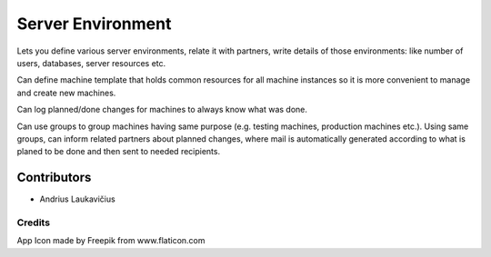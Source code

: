 Server Environment
==================

Lets you define various server environments, relate it with partners,
write details of those environments: like number of users, databases,
server resources etc.

Can define machine template that holds common resources for all machine
instances so it is more convenient to manage and create new machines.

Can log planned/done changes for machines to always know what was done.

Can use groups to group machines having same purpose (e.g. testing
machines, production machines etc.). Using same groups, can inform
related partners about planned changes, where mail is automatically
generated according to what is planed to be done and then sent to
needed recipients.

Contributors
------------

* Andrius Laukavičius


Credits
^^^^^^^

App Icon made by Freepik from www.flaticon.com
